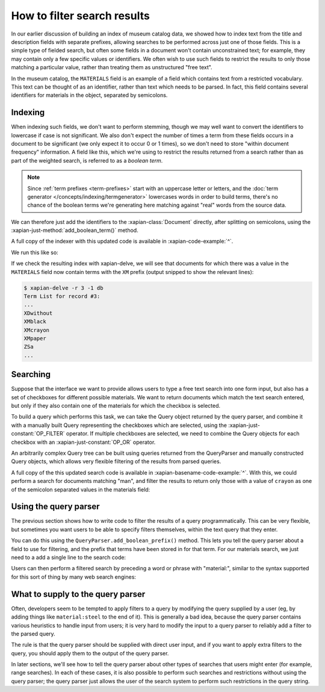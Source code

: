 How to filter search results
============================

In our earlier discussion of building an index of museum catalog data, we
showed how to index text from the title and description fields with
separate prefixes, allowing searches to be performed across just one of
those fields.  This is a simple type of fielded search, but often some
fields in a document won't contain unconstrained text; for example, they
may contain only a few specific values or identifiers.  We often wish to
use such fields to restrict the results to only those matching a particular
value, rather than treating them as unstructured "free text".

In the museum catalog, the ``MATERIALS`` field is an example of a
field which contains text from a restricted vocabulary.  This text can
be thought of as an identifier, rather than text which needs to be
parsed.  In fact, this field contains several identifiers for
materials in the object, separated by semicolons.

Indexing
--------

When indexing such fields, we don't want to perform stemming, though we may
well want to convert the identifiers to lowercase if case is not significant.
We also don't expect the number of times a term from these fields occurs in a
document to be significant (we only expect it to occur 0 or 1 times), so we
don't need to store "within document frequency" information.  A field like
this, which we're using to restrict the results returned from a search rather
than as part of the weighted search, is referred to as a `boolean term`.

.. note::

   Since :ref:`term prefixes <term-prefixes>`
   start with an uppercase letter or letters, and
   the :doc:`term generator </concepts/indexing/termgenerator>`
   lowercases words in order to build
   terms, there's no chance of the boolean terms we're generating here matching
   against "real" words from the source data.

We can therefore just add the identifiers to the :xapian-class:`Document`
directly, after splitting on semicolons, using the
:xapian-just-method:`add_boolean_term()` method.

.. xapianexample:: index_filters
    :marker: new indexing code

A full copy of the indexer with this updated code is available in
:xapian-code-example:`^`.

We run this like so:

.. xapianrunexample:: index_filters
    :cleanfirst: db
    :args: data/ch-objects.csv db

If we check the resulting index with xapian-delve, we will see that documents for
which there was a value in the ``MATERIALS`` field now contain terms with the
``XM`` prefix (output snipped to show the relevant lines):

.. code-block:: sh

    $ xapian-delve -r 3 -1 db
    Term List for record #3:
    ...
    XDwithout
    XMblack
    XMcrayon
    XMpaper
    ZSa
    ...

Searching
---------

Suppose that the interface we want to provide allows users to type a free text
search into one form input, but also has a set of checkboxes for different
possible materials.  We want to return documents which match the text search
entered, but only if they also contain one of the materials for which the
checkbox is selected.

To build a query which performs this task, we can take the Query object
returned by the query parser, and combine it with a manually built Query
representing the checkboxes which are selected, using the
:xapian-just-constant:`OP_FILTER` operator.  If multiple checkboxes are
selected, we need to combine the Query objects for each checkbox with an
:xapian-just-constant:`OP_OR` operator.

An arbitrarily complex Query tree can be built using queries returned from the
QueryParser and manually constructed Query objects, which allows very flexible
filtering of the results from parsed queries.

.. xapianexample:: search_filters

A full copy of the this updated search code is available in
:xapian-basename-code-example:`^`.  With this, we could perform a search for
documents matching "man", and filter the results to return only those with a
value of ``crayon`` as one of the semicolon separated values in the
materials field:

.. xapianrunexample:: search_filters
    :args: db man crayon

Using the query parser
----------------------

The previous section shows how to write code to filter the results of a query
programmatically.  This can be very flexible, but sometimes you want users to be
able to specify filters themselves, within the text query that they enter.

You can do this using the ``QueryParser.add_boolean_prefix()`` method.  This
lets you tell the query parser about a field to use for filtering, and the
prefix that terms have been stored in for that term.  For our materials search,
we just need to a add a single line to the search code:

.. xapianexample:: search_filters2
    :marker: example code

Users can then perform a filtered search by preceding a word or phrase with
"material:", similar to the syntax supported for this sort of thing by many web
search engines:

.. xapianrunexample:: search_filters2
    :args: db 'man material:crayon'

What to supply to the query parser
----------------------------------

Often, developers seem to be tempted to apply filters to a query by modifying
the query supplied by a user (eg, by adding things like ``material:steel`` to
the end of it).  This is generally a bad idea, because the query parser
contains various heuristics to handle input from users; it is very hard to
modify the input to a query parser to reliably add a filter to the parsed
query.

The rule is that the query parser should be supplied with direct user input,
and if you want to apply extra filters to the query, you should apply them to
the output of the query parser.

In later sections, we'll see how to tell the query parser about other types of
searches that users might enter (for example, range searches).  In each of
these cases, it is also possible to perform such searches and restrictions
without using the query parser; the query parser just allows the user of the
search system to perform such restrictions in the query string.
